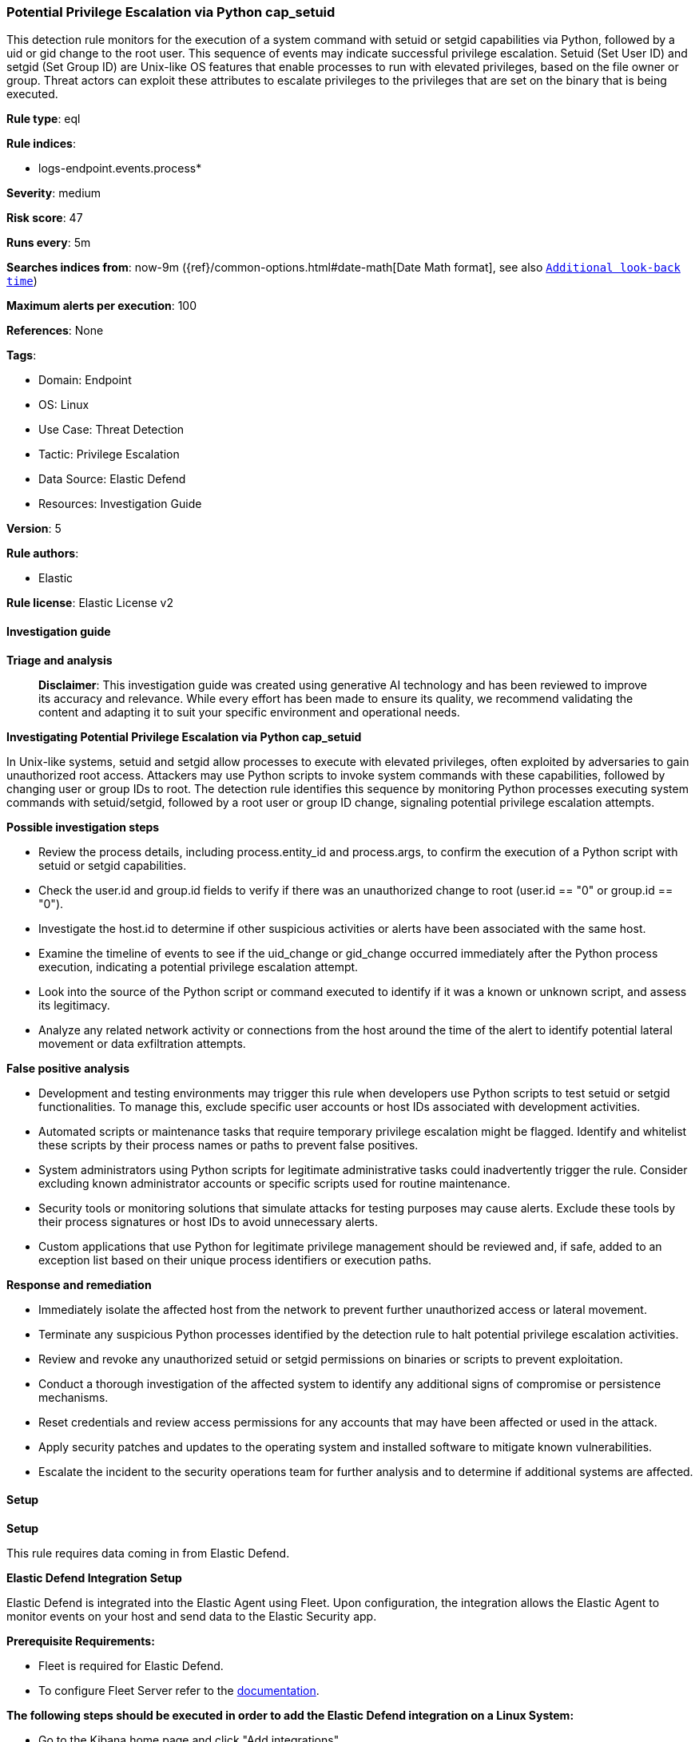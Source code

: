 [[prebuilt-rule-8-14-22-potential-privilege-escalation-via-python-cap-setuid]]
=== Potential Privilege Escalation via Python cap_setuid

This detection rule monitors for the execution of a system command with setuid or setgid capabilities via Python, followed by a uid or gid change to the root user. This sequence of events may indicate successful privilege escalation. Setuid (Set User ID) and setgid (Set Group ID) are Unix-like OS features that enable processes to run with elevated privileges, based on the file owner or group. Threat actors can exploit these attributes to escalate privileges to the privileges that are set on the binary that is being executed.

*Rule type*: eql

*Rule indices*: 

* logs-endpoint.events.process*

*Severity*: medium

*Risk score*: 47

*Runs every*: 5m

*Searches indices from*: now-9m ({ref}/common-options.html#date-math[Date Math format], see also <<rule-schedule, `Additional look-back time`>>)

*Maximum alerts per execution*: 100

*References*: None

*Tags*: 

* Domain: Endpoint
* OS: Linux
* Use Case: Threat Detection
* Tactic: Privilege Escalation
* Data Source: Elastic Defend
* Resources: Investigation Guide

*Version*: 5

*Rule authors*: 

* Elastic

*Rule license*: Elastic License v2


==== Investigation guide



*Triage and analysis*


> **Disclaimer**:
> This investigation guide was created using generative AI technology and has been reviewed to improve its accuracy and relevance. While every effort has been made to ensure its quality, we recommend validating the content and adapting it to suit your specific environment and operational needs.


*Investigating Potential Privilege Escalation via Python cap_setuid*


In Unix-like systems, setuid and setgid allow processes to execute with elevated privileges, often exploited by adversaries to gain unauthorized root access. Attackers may use Python scripts to invoke system commands with these capabilities, followed by changing user or group IDs to root. The detection rule identifies this sequence by monitoring Python processes executing system commands with setuid/setgid, followed by a root user or group ID change, signaling potential privilege escalation attempts.


*Possible investigation steps*


- Review the process details, including process.entity_id and process.args, to confirm the execution of a Python script with setuid or setgid capabilities.
- Check the user.id and group.id fields to verify if there was an unauthorized change to root (user.id == "0" or group.id == "0").
- Investigate the host.id to determine if other suspicious activities or alerts have been associated with the same host.
- Examine the timeline of events to see if the uid_change or gid_change occurred immediately after the Python process execution, indicating a potential privilege escalation attempt.
- Look into the source of the Python script or command executed to identify if it was a known or unknown script, and assess its legitimacy.
- Analyze any related network activity or connections from the host around the time of the alert to identify potential lateral movement or data exfiltration attempts.


*False positive analysis*


- Development and testing environments may trigger this rule when developers use Python scripts to test setuid or setgid functionalities. To manage this, exclude specific user accounts or host IDs associated with development activities.
- Automated scripts or maintenance tasks that require temporary privilege escalation might be flagged. Identify and whitelist these scripts by their process names or paths to prevent false positives.
- System administrators using Python scripts for legitimate administrative tasks could inadvertently trigger the rule. Consider excluding known administrator accounts or specific scripts used for routine maintenance.
- Security tools or monitoring solutions that simulate attacks for testing purposes may cause alerts. Exclude these tools by their process signatures or host IDs to avoid unnecessary alerts.
- Custom applications that use Python for legitimate privilege management should be reviewed and, if safe, added to an exception list based on their unique process identifiers or execution paths.


*Response and remediation*


- Immediately isolate the affected host from the network to prevent further unauthorized access or lateral movement.
- Terminate any suspicious Python processes identified by the detection rule to halt potential privilege escalation activities.
- Review and revoke any unauthorized setuid or setgid permissions on binaries or scripts to prevent exploitation.
- Conduct a thorough investigation of the affected system to identify any additional signs of compromise or persistence mechanisms.
- Reset credentials and review access permissions for any accounts that may have been affected or used in the attack.
- Apply security patches and updates to the operating system and installed software to mitigate known vulnerabilities.
- Escalate the incident to the security operations team for further analysis and to determine if additional systems are affected.

==== Setup



*Setup*


This rule requires data coming in from Elastic Defend.


*Elastic Defend Integration Setup*

Elastic Defend is integrated into the Elastic Agent using Fleet. Upon configuration, the integration allows
the Elastic Agent to monitor events on your host and send data to the Elastic Security app.


*Prerequisite Requirements:*

- Fleet is required for Elastic Defend.
- To configure Fleet Server refer to the https://www.elastic.co/guide/en/fleet/current/fleet-server.html[documentation].


*The following steps should be executed in order to add the Elastic Defend integration on a Linux System:*

- Go to the Kibana home page and click "Add integrations".
- In the query bar, search for "Elastic Defend" and select the integration to see more details about it.
- Click "Add Elastic Defend".
- Configure the integration name and optionally add a description.
- Select the type of environment you want to protect, either "Traditional Endpoints" or "Cloud Workloads".
- Select a configuration preset. Each preset comes with different default settings for Elastic Agent, you can further customize these later by configuring the Elastic Defend integration policy. https://www.elastic.co/guide/en/security/current/configure-endpoint-integration-policy.html[Helper guide].
- We suggest to select "Complete EDR (Endpoint Detection and Response)" as a configuration setting, that provides "All events; all preventions"
- Enter a name for the agent policy in "New agent policy name". If other agent policies already exist, you can click the "Existing hosts" tab and select an existing policy instead.
For more details on Elastic Agent configuration settings, refer to the https://www.elastic.co/guide/en/fleet/8.10/agent-policy.html[helper guide].
- Click "Save and Continue".
- To complete the integration, select "Add Elastic Agent to your hosts" and continue to the next section to install the Elastic Agent on your hosts.
For more details on Elastic Defend refer to the https://www.elastic.co/guide/en/security/current/install-endpoint.html[helper guide].


==== Rule query


[source, js]
----------------------------------
sequence by host.id, process.entity_id with maxspan=1s
  [process where host.os.type == "linux" and event.type == "start" and event.action == "exec" and
   process.args : "import os;os.set?id(0);os.system(*)" and process.args : "*python*" and user.id != "0"]
  [process where host.os.type == "linux" and event.action in ("uid_change", "gid_change") and event.type == "change" and
   (user.id == "0" or group.id == "0")]

----------------------------------

*Framework*: MITRE ATT&CK^TM^

* Tactic:
** Name: Privilege Escalation
** ID: TA0004
** Reference URL: https://attack.mitre.org/tactics/TA0004/
* Technique:
** Name: Exploitation for Privilege Escalation
** ID: T1068
** Reference URL: https://attack.mitre.org/techniques/T1068/
* Technique:
** Name: Abuse Elevation Control Mechanism
** ID: T1548
** Reference URL: https://attack.mitre.org/techniques/T1548/
* Sub-technique:
** Name: Setuid and Setgid
** ID: T1548.001
** Reference URL: https://attack.mitre.org/techniques/T1548/001/
